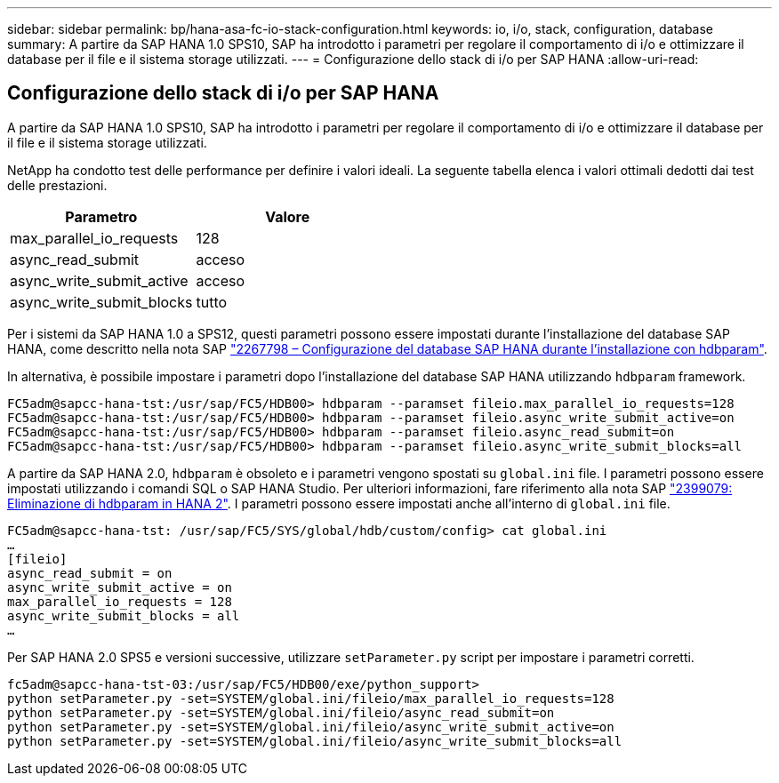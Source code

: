 ---
sidebar: sidebar 
permalink: bp/hana-asa-fc-io-stack-configuration.html 
keywords: io, i/o, stack, configuration, database 
summary: A partire da SAP HANA 1.0 SPS10, SAP ha introdotto i parametri per regolare il comportamento di i/o e ottimizzare il database per il file e il sistema storage utilizzati. 
---
= Configurazione dello stack di i/o per SAP HANA
:allow-uri-read: 




== Configurazione dello stack di i/o per SAP HANA

A partire da SAP HANA 1.0 SPS10, SAP ha introdotto i parametri per regolare il comportamento di i/o e ottimizzare il database per il file e il sistema storage utilizzati.

NetApp ha condotto test delle performance per definire i valori ideali. La seguente tabella elenca i valori ottimali dedotti dai test delle prestazioni.

|===
| Parametro | Valore 


| max_parallel_io_requests | 128 


| async_read_submit | acceso 


| async_write_submit_active | acceso 


| async_write_submit_blocks | tutto 
|===
Per i sistemi da SAP HANA 1.0 a SPS12, questi parametri possono essere impostati durante l'installazione del database SAP HANA, come descritto nella nota SAP https://launchpad.support.sap.com/["2267798 – Configurazione del database SAP HANA durante l'installazione con hdbparam"^].

In alternativa, è possibile impostare i parametri dopo l'installazione del database SAP HANA utilizzando `hdbparam` framework.

....
FC5adm@sapcc-hana-tst:/usr/sap/FC5/HDB00> hdbparam --paramset fileio.max_parallel_io_requests=128
FC5adm@sapcc-hana-tst:/usr/sap/FC5/HDB00> hdbparam --paramset fileio.async_write_submit_active=on
FC5adm@sapcc-hana-tst:/usr/sap/FC5/HDB00> hdbparam --paramset fileio.async_read_submit=on
FC5adm@sapcc-hana-tst:/usr/sap/FC5/HDB00> hdbparam --paramset fileio.async_write_submit_blocks=all
....
A partire da SAP HANA 2.0, `hdbparam` è obsoleto e i parametri vengono spostati su `global.ini` file. I parametri possono essere impostati utilizzando i comandi SQL o SAP HANA Studio. Per ulteriori informazioni, fare riferimento alla nota SAP https://launchpad.support.sap.com/["2399079: Eliminazione di hdbparam in HANA 2"^]. I parametri possono essere impostati anche all'interno di `global.ini` file.

....
FC5adm@sapcc-hana-tst: /usr/sap/FC5/SYS/global/hdb/custom/config> cat global.ini
…
[fileio]
async_read_submit = on
async_write_submit_active = on
max_parallel_io_requests = 128
async_write_submit_blocks = all
…
....
Per SAP HANA 2.0 SPS5 e versioni successive, utilizzare `setParameter.py` script per impostare i parametri corretti.

....
fc5adm@sapcc-hana-tst-03:/usr/sap/FC5/HDB00/exe/python_support>
python setParameter.py -set=SYSTEM/global.ini/fileio/max_parallel_io_requests=128
python setParameter.py -set=SYSTEM/global.ini/fileio/async_read_submit=on
python setParameter.py -set=SYSTEM/global.ini/fileio/async_write_submit_active=on
python setParameter.py -set=SYSTEM/global.ini/fileio/async_write_submit_blocks=all
....